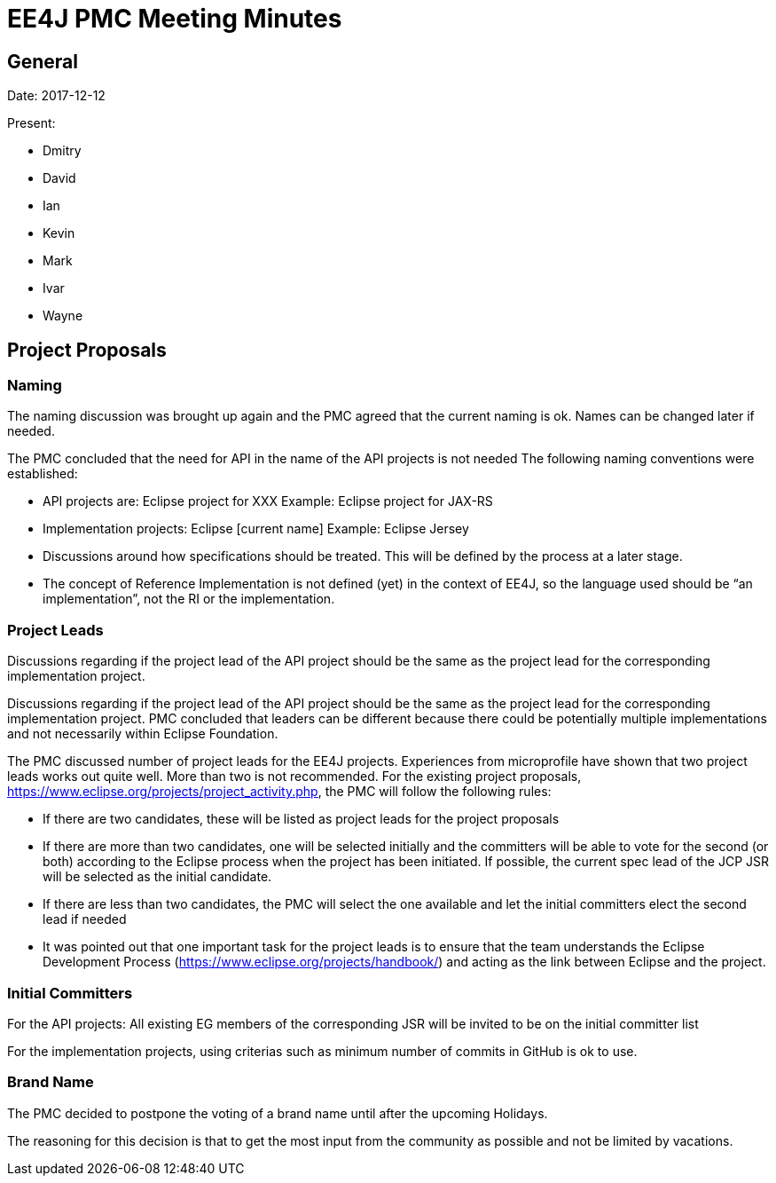 = EE4J PMC Meeting Minutes


== General

Date: 2017-12-12

Present:

* Dmitry
* David
* Ian
* Kevin
* Mark
* Ivar
* Wayne

== Project Proposals

=== Naming

The naming discussion was brought up again and the PMC agreed that the current naming is ok. Names can be changed later if needed.

The PMC concluded that the need for API in the name of the API projects is not needed
The following naming conventions were established:

* API projects are: Eclipse project for XXX
 Example: Eclipse project for JAX-RS
* Implementation projects: Eclipse [current name]
 Example: Eclipse Jersey
* Discussions around how specifications should be treated. This will be defined by the process at a later stage.
* The concept of Reference Implementation is not defined (yet) in the context of EE4J, so the language used should be “an implementation”, not the RI or the implementation.

=== Project Leads
Discussions regarding if the project lead of the API project should be the same as the project lead for the corresponding implementation project.

Discussions regarding if the project lead of the API project should be the same as the project lead for the corresponding implementation project. PMC concluded that leaders can be different because there could be potentially multiple implementations and not necessarily within Eclipse Foundation.

The PMC discussed number of project leads for the EE4J projects. Experiences from microprofile have shown that two project leads works out quite well. More than two is not recommended.
For the existing project proposals, https://www.eclipse.org/projects/project_activity.php, the PMC will follow the following rules:

* If there are two candidates, these will be listed as project leads for the project proposals
* If there are more than two candidates, one will be selected initially and the committers will be able to vote for the second (or both) according to the Eclipse process when the project has been initiated. If possible, the current spec lead of the JCP JSR will be selected as the initial candidate.
* If there are less than two candidates, the PMC will select the one available and let the initial committers elect the second lead if needed
* It was pointed out that one important task for the project leads is to ensure that the team understands the Eclipse Development Process (https://www.eclipse.org/projects/handbook/) and acting as the link between Eclipse and the project.

=== Initial Committers

For the API projects: All existing EG members of the corresponding JSR will be invited to be on the initial committer list

For the implementation projects, using criterias such as minimum number of commits in GitHub is ok to use.

=== Brand Name

The PMC decided to postpone the voting of a brand name until after the upcoming Holidays. 

The reasoning for this decision is that to get the most input from the community as possible and not be limited by vacations.